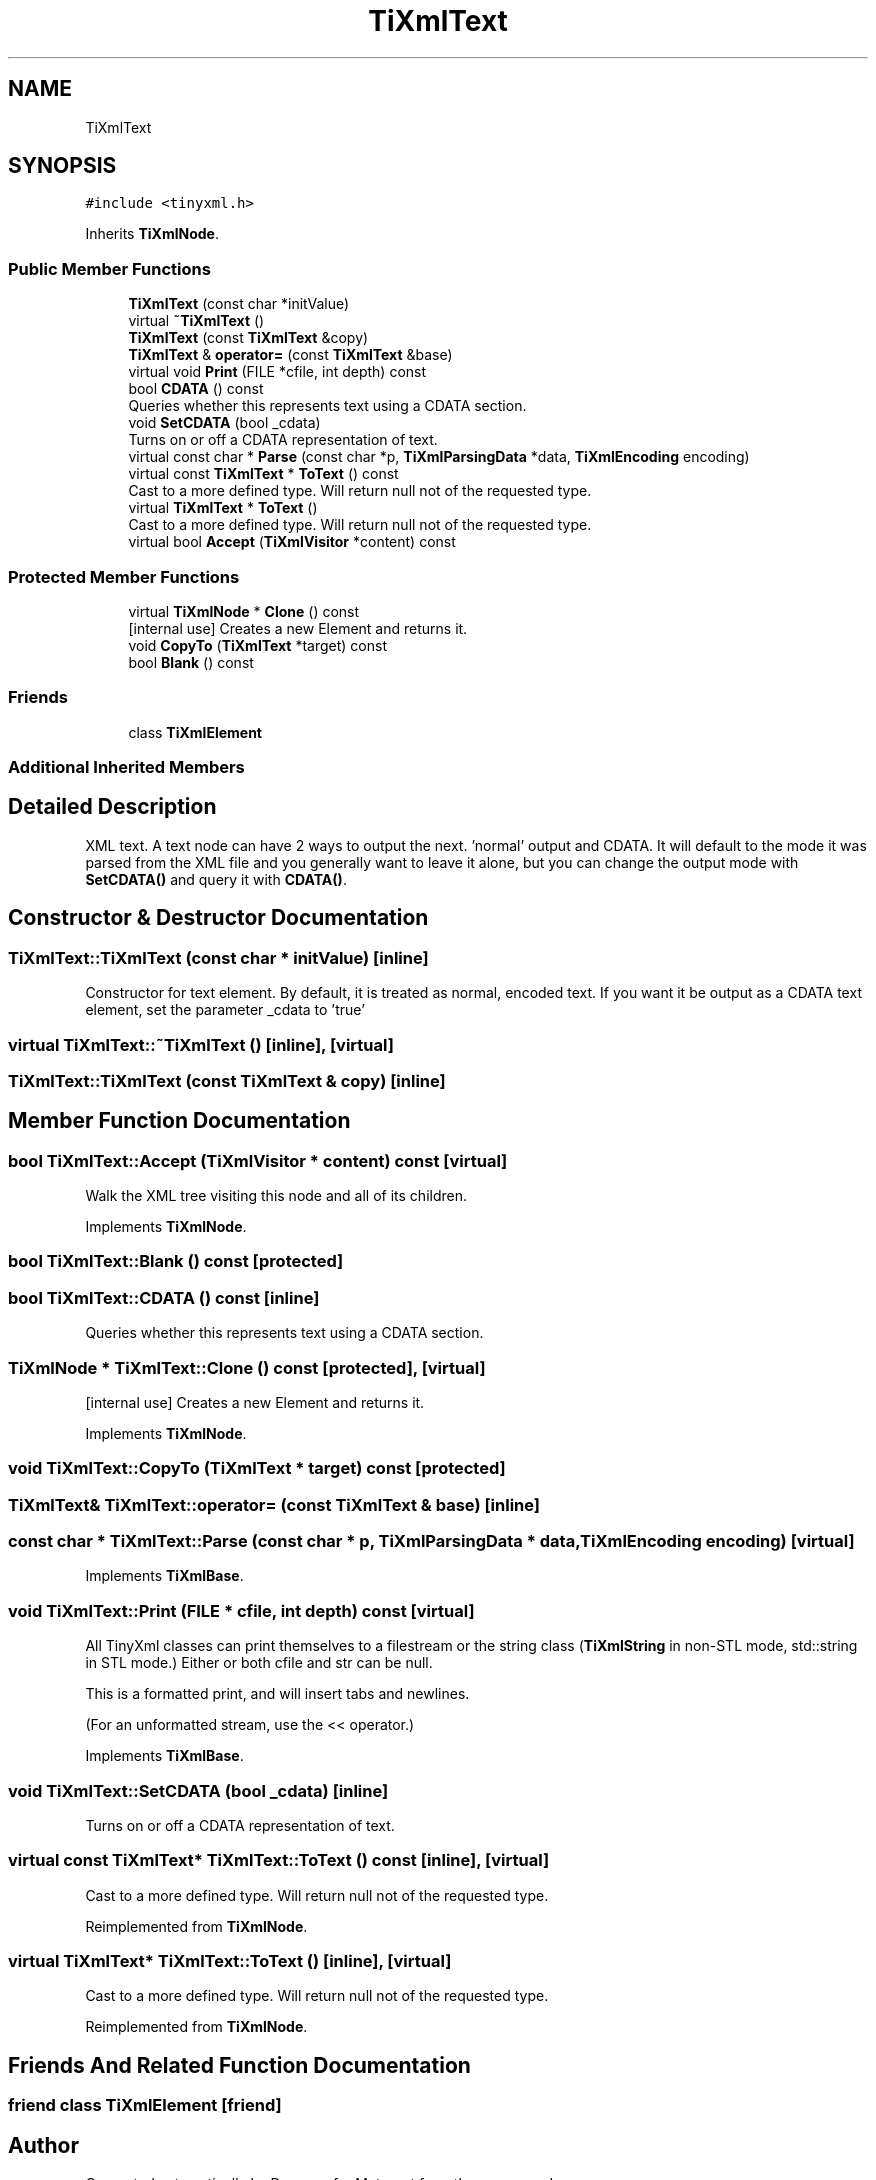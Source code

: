 .TH "TiXmlText" 3 "Wed Mar 22 2017" "Version 1.0" "Metronet" \" -*- nroff -*-
.ad l
.nh
.SH NAME
TiXmlText
.SH SYNOPSIS
.br
.PP
.PP
\fC#include <tinyxml\&.h>\fP
.PP
Inherits \fBTiXmlNode\fP\&.
.SS "Public Member Functions"

.in +1c
.ti -1c
.RI "\fBTiXmlText\fP (const char *initValue)"
.br
.ti -1c
.RI "virtual \fB~TiXmlText\fP ()"
.br
.ti -1c
.RI "\fBTiXmlText\fP (const \fBTiXmlText\fP &copy)"
.br
.ti -1c
.RI "\fBTiXmlText\fP & \fBoperator=\fP (const \fBTiXmlText\fP &base)"
.br
.ti -1c
.RI "virtual void \fBPrint\fP (FILE *cfile, int depth) const"
.br
.ti -1c
.RI "bool \fBCDATA\fP () const"
.br
.RI "Queries whether this represents text using a CDATA section\&. "
.ti -1c
.RI "void \fBSetCDATA\fP (bool _cdata)"
.br
.RI "Turns on or off a CDATA representation of text\&. "
.ti -1c
.RI "virtual const char * \fBParse\fP (const char *p, \fBTiXmlParsingData\fP *data, \fBTiXmlEncoding\fP encoding)"
.br
.ti -1c
.RI "virtual const \fBTiXmlText\fP * \fBToText\fP () const"
.br
.RI "Cast to a more defined type\&. Will return null not of the requested type\&. "
.ti -1c
.RI "virtual \fBTiXmlText\fP * \fBToText\fP ()"
.br
.RI "Cast to a more defined type\&. Will return null not of the requested type\&. "
.ti -1c
.RI "virtual bool \fBAccept\fP (\fBTiXmlVisitor\fP *content) const"
.br
.in -1c
.SS "Protected Member Functions"

.in +1c
.ti -1c
.RI "virtual \fBTiXmlNode\fP * \fBClone\fP () const"
.br
.RI "[internal use] Creates a new Element and returns it\&. "
.ti -1c
.RI "void \fBCopyTo\fP (\fBTiXmlText\fP *target) const"
.br
.ti -1c
.RI "bool \fBBlank\fP () const"
.br
.in -1c
.SS "Friends"

.in +1c
.ti -1c
.RI "class \fBTiXmlElement\fP"
.br
.in -1c
.SS "Additional Inherited Members"
.SH "Detailed Description"
.PP 
XML text\&. A text node can have 2 ways to output the next\&. 'normal' output and CDATA\&. It will default to the mode it was parsed from the XML file and you generally want to leave it alone, but you can change the output mode with \fBSetCDATA()\fP and query it with \fBCDATA()\fP\&. 
.SH "Constructor & Destructor Documentation"
.PP 
.SS "TiXmlText::TiXmlText (const char * initValue)\fC [inline]\fP"
Constructor for text element\&. By default, it is treated as normal, encoded text\&. If you want it be output as a CDATA text element, set the parameter _cdata to 'true' 
.SS "virtual TiXmlText::~TiXmlText ()\fC [inline]\fP, \fC [virtual]\fP"

.SS "TiXmlText::TiXmlText (const \fBTiXmlText\fP & copy)\fC [inline]\fP"

.SH "Member Function Documentation"
.PP 
.SS "bool TiXmlText::Accept (\fBTiXmlVisitor\fP * content) const\fC [virtual]\fP"
Walk the XML tree visiting this node and all of its children\&. 
.PP
Implements \fBTiXmlNode\fP\&.
.SS "bool TiXmlText::Blank () const\fC [protected]\fP"

.SS "bool TiXmlText::CDATA () const\fC [inline]\fP"

.PP
Queries whether this represents text using a CDATA section\&. 
.SS "\fBTiXmlNode\fP * TiXmlText::Clone () const\fC [protected]\fP, \fC [virtual]\fP"

.PP
[internal use] Creates a new Element and returns it\&. 
.PP
Implements \fBTiXmlNode\fP\&.
.SS "void TiXmlText::CopyTo (\fBTiXmlText\fP * target) const\fC [protected]\fP"

.SS "\fBTiXmlText\fP& TiXmlText::operator= (const \fBTiXmlText\fP & base)\fC [inline]\fP"

.SS "const char * TiXmlText::Parse (const char * p, \fBTiXmlParsingData\fP * data, \fBTiXmlEncoding\fP encoding)\fC [virtual]\fP"

.PP
Implements \fBTiXmlBase\fP\&.
.SS "void TiXmlText::Print (FILE * cfile, int depth) const\fC [virtual]\fP"
All TinyXml classes can print themselves to a filestream or the string class (\fBTiXmlString\fP in non-STL mode, std::string in STL mode\&.) Either or both cfile and str can be null\&.
.PP
This is a formatted print, and will insert tabs and newlines\&.
.PP
(For an unformatted stream, use the << operator\&.) 
.PP
Implements \fBTiXmlBase\fP\&.
.SS "void TiXmlText::SetCDATA (bool _cdata)\fC [inline]\fP"

.PP
Turns on or off a CDATA representation of text\&. 
.SS "virtual const \fBTiXmlText\fP* TiXmlText::ToText () const\fC [inline]\fP, \fC [virtual]\fP"

.PP
Cast to a more defined type\&. Will return null not of the requested type\&. 
.PP
Reimplemented from \fBTiXmlNode\fP\&.
.SS "virtual \fBTiXmlText\fP* TiXmlText::ToText ()\fC [inline]\fP, \fC [virtual]\fP"

.PP
Cast to a more defined type\&. Will return null not of the requested type\&. 
.PP
Reimplemented from \fBTiXmlNode\fP\&.
.SH "Friends And Related Function Documentation"
.PP 
.SS "friend class \fBTiXmlElement\fP\fC [friend]\fP"


.SH "Author"
.PP 
Generated automatically by Doxygen for Metronet from the source code\&.
